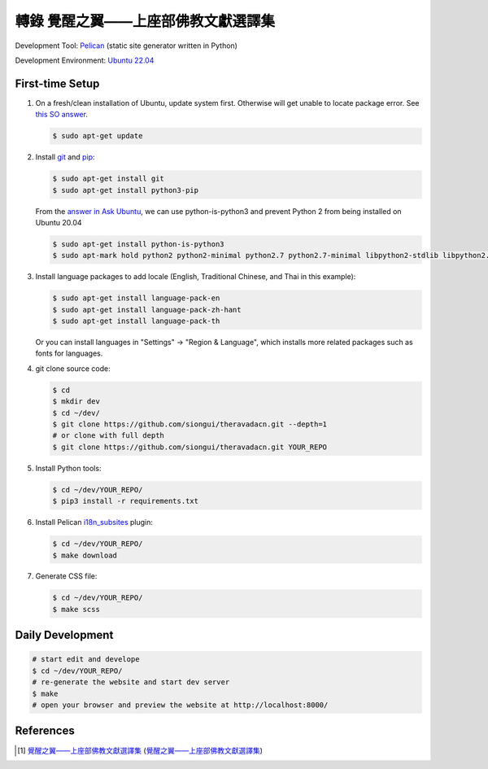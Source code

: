 ===================================
轉錄 覺醒之翼——上座部佛教文獻選譯集
===================================

.. image:: https://github.com/siongui/theravadacn/workflows/Pelican%20site%20CI/badge.svg
    :target: https://github.com/siongui/theravadacn/blob/master/.github/workflows/pelican.yml

Development Tool: Pelican_ (static site generator written in Python)

Development Environment: `Ubuntu 22.04`_


First-time Setup
----------------

1. On a fresh/clean installation of Ubuntu, update system first. Otherwise will
   get unable to locate package error.
   See `this SO answer <https://stackoverflow.com/a/58072486>`__.

   .. code-block:: bash

     $ sudo apt-get update

2. Install git_ and pip_:

   .. code-block:: bash

     $ sudo apt-get install git
     $ sudo apt-get install python3-pip

   From the `answer in Ask Ubuntu <https://askubuntu.com/a/1031733>`_,
   we can use python-is-python3 and prevent Python 2 from being installed
   on Ubuntu 20.04

   .. code-block:: bash

     $ sudo apt-get install python-is-python3
     $ sudo apt-mark hold python2 python2-minimal python2.7 python2.7-minimal libpython2-stdlib libpython2.7-minimal libpython2.7-stdlib

3. Install language packages to add locale (English, Traditional Chinese, and
   Thai in this example):

   .. code-block:: bash

     $ sudo apt-get install language-pack-en
     $ sudo apt-get install language-pack-zh-hant
     $ sudo apt-get install language-pack-th

   Or you can install languages in "Settings" -> "Region & Language", which
   installs more related packages such as fonts for languages.

4. git clone source code:

   .. code-block:: bash

     $ cd
     $ mkdir dev
     $ cd ~/dev/
     $ git clone https://github.com/siongui/theravadacn.git --depth=1
     # or clone with full depth
     $ git clone https://github.com/siongui/theravadacn.git YOUR_REPO

5. Install Python tools:

   .. code-block:: bash

     $ cd ~/dev/YOUR_REPO/
     $ pip3 install -r requirements.txt

6. Install Pelican `i18n_subsites`_ plugin:

   .. code-block:: bash

     $ cd ~/dev/YOUR_REPO/
     $ make download

7. Generate CSS file:

   .. code-block:: bash

     $ cd ~/dev/YOUR_REPO/
     $ make scss


Daily Development
-----------------

.. code-block:: bash

    # start edit and develope
    $ cd ~/dev/YOUR_REPO/
    # re-generate the website and start dev server
    $ make
    # open your browser and preview the website at http://localhost:8000/


References
----------

.. [1] `覺醒之翼——上座部佛教文獻選譯集 <http://www.theravadacn.org/DhammaIndex2.htm>`__
       (`覺醒之翼——上座部佛教文獻選譯集 <http://theravadacn.com/DhammaIndex2.htm>`__)


.. _Pelican: https://blog.getpelican.com/
.. _Ubuntu 22.04: https://releases.ubuntu.com/22.04/
.. _git: https://git-scm.com/
.. _pip: https://pypi.python.org/pypi/pip
.. _i18n_subsites: https://github.com/getpelican/pelican-plugins/tree/master/i18n_subsites

